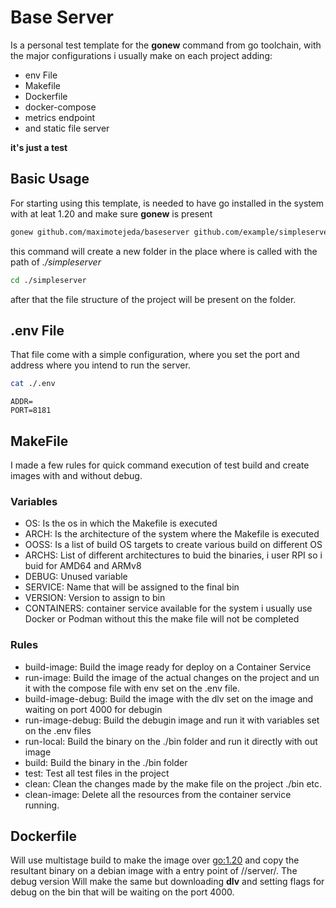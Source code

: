 * Base Server
Is a personal test template for the *gonew* command from go toolchain,
with the major configurations i usually make on each project adding:
- env File
- Makefile
- Dockerfile
- docker-compose
- metrics endpoint
- and static file server
*it's just a test*

**  Basic Usage
For starting using this template, is needed to have go installed in
the system with at leat 1.20 and make sure *gonew* is present
#+begin_src sh
  gonew github.com/maximotejeda/baseserver github.com/example/simpleserver
#+end_src
this command will create a new folder in the place where is called
with the path of /./simpleserver/
#+begin_src sh
  cd ./simpleserver
#+end_src
after that the file structure of the project will be present on the folder.
** .env File
That file come with a simple configuration, where you set the port and
address where you intend to run the server.
#+name: file-contents
#+BEGIN_SRC sh :wrap example :results output :exports both
 cat ./.env
#+END_SRC

#+RESULTS: file-contents
#+begin_example
ADDR=
PORT=8181
#+end_example
** MakeFile
I made a few rules for quick command execution of test build and
create images with and without debug.
*** Variables
 - OS:
   Is the os in which the Makefile is executed
 - ARCH:
   Is the architecture of the system where the Makefile is executed
 - OOSS:
   Is a list of build OS targets to create various build on different
   OS
 - ARCHS:
   List of different architectures to buid the binaries, i user RPI so
   i buid for AMD64 and ARMv8
 - DEBUG:
   Unused variable
 - SERVICE:
   Name that will be assigned to the final bin
 - VERSION:
   Version to assign to bin
 - CONTAINERS:
   container service available for the system i usually use Docker or
   Podman without this the make file will not be completed
   
*** Rules
 - build-image:
   Build the image ready for deploy on a Container Service
 - run-image:
   Build the image of the actual changes on the project and un it
   with the compose file with env set on the .env file.
 - build-image-debug:
   Build the image with the dlv set on the image and waiting on port
   4000 for debugin
 - run-image-debug:
   Build the debugin image and run it with variables set on the .env
   files
 - run-local:
   Build the binary on the ./bin folder and run it directly with out
   image
 - build:
   Build the binary in the ./bin folder
 - test:
   Test all test files in the project
 - clean:
   Clean the changes made by the make file on the project ./bin etc.
 - clean-image:
   Delete all the resources from the container service running.
** Dockerfile
Will use multistage build to make the image over go:1.20 and copy the
resultant binary on a debian image with a entry point of //server/.
The debug version Will make the same but downloading *dlv* and setting
flags for debug on the bin that will be waiting on the port 4000.

